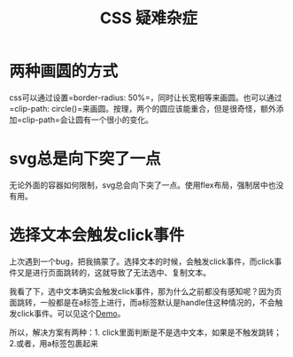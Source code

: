 #+TITLE: CSS 疑难杂症


* 两种画圆的方式
  css可以通过设置=border-radius: 50%=，同时让长宽相等来画圆。也可以通过=clip-path: circle()=来画圆。按理，两个的圆应该能重合，但是很奇怪，额外添加=clip-path=会让圆有一个很小的变化。

* svg总是向下突了一点
  无论外面的容器如何限制，svg总会向下突了一点。使用flex布局，强制居中也没有用。

* 选择文本会触发click事件
  上次遇到一个bug，把我搞蒙了。选择文本的时候，会触发click事件，而click事件又是进行页面跳转的，这就导致了无法选中、复制文本。

  我看了下，选中文本确实会触发click事件，那为什么之前都没有感知呢？因为页面跳转，一般都是在a标签上进行，而a标签默认是handle住这种情况的，不会触发click事件。可以见这个[[file:attachments/Issue-%E9%80%89%E6%8B%A9%E6%96%87%E6%9C%AC%E4%BC%9A%E8%A7%A6%E5%8F%91click%E4%BA%8B%E4%BB%B6.webarchive][Demo]]。

  所以，解决方案有两种：1. click里面判断是不是选中文本，如果是不触发跳转；2.或者，用a标签包裹起来
